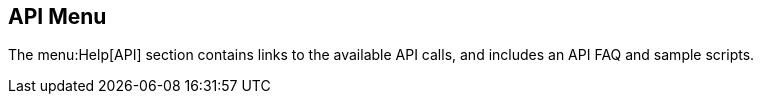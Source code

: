 [[ref-help-api-menu]]
== API Menu

The menu:Help[API] section contains links to the available API calls, and includes an API FAQ and sample scripts.
